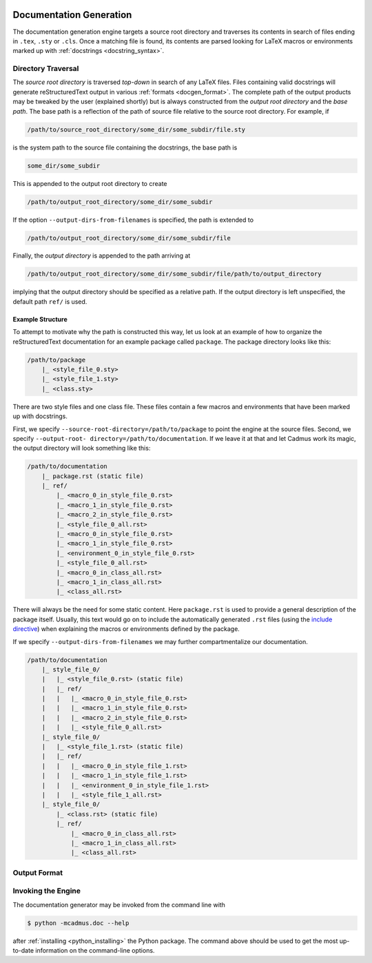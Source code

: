     .. _docgen:

************************
Documentation Generation
************************

The documentation generation engine targets a source root directory and
traverses its contents in search of files ending in ``.tex``, ``.sty`` or
``.cls``. Once a matching file is found, its contents are parsed looking for
LaTeX macros or environments marked up with :ref:`docstrings
<docstring_syntax>`.

Directory Traversal
===================

The *source root directory* is traversed *top-down* in search of any LaTeX
files. Files containing valid docstrings will generate reStructuredText output
in various :ref:`formats <docgen_format>`. The complete path of the output
products may be tweaked by the user (explained shortly) but is always
constructed from the *output root directory* and the *base path*. The base path
is a reflection of the path of source file relative to the source root
directory. For example, if

.. code::

    /path/to/source_root_directory/some_dir/some_subdir/file.sty

is the system path to the source file containing the docstrings, the base path is

.. code::

    some_dir/some_subdir

This is appended to the output root directory to create

.. code::

    /path/to/output_root_directory/some_dir/some_subdir

If the option ``--output-dirs-from-filenames`` is specified, the path is
extended to

.. code::

    /path/to/output_root_directory/some_dir/some_subdir/file

Finally, the *output directory* is appended to the path arriving at

.. code::

    /path/to/output_root_directory/some_dir/some_subdir/file/path/to/output_directory

implying that the output directory should be specified as a relative path. If
the output directory is left unspecified, the default path ``ref/`` is used.

Example Structure
-----------------

To attempt to motivate why the path is constructed this way, let us look at an
example of how to organize the reStructuredText documentation for an example
package called ``package``. The package directory looks like this:

.. code::

    /path/to/package
        |_ <style_file_0.sty>
        |_ <style_file_1.sty>
        |_ <class.sty>

There are two style files and one class file. These files contain a few macros
and environments that have been marked up with docstrings.

First, we specify ``--source-root-directory=/path/to/package`` to point the
engine at the source files. Second, we specify ``--output-root-
directory=/path/to/documentation``. If we leave it at that and let Cadmus work
its magic, the output directory will look something like this:

.. code::

    /path/to/documentation
        |_ package.rst (static file)
        |_ ref/
            |_ <macro_0_in_style_file_0.rst>
            |_ <macro_1_in_style_file_0.rst>
            |_ <macro_2_in_style_file_0.rst>
            |_ <style_file_0_all.rst>
            |_ <macro_0_in_style_file_0.rst>
            |_ <macro_1_in_style_file_0.rst>
            |_ <environment_0_in_style_file_0.rst>
            |_ <style_file_0_all.rst>
            |_ <macro_0_in_class_all.rst>
            |_ <macro_1_in_class_all.rst>
            |_ <class_all.rst>

There will always be the need for some static content. Here ``package.rst`` is
used to provide a general description of the package itself. Usually, this text
would go on to include the automatically generated ``.rst`` files (using the
`include directive`_) when explaining the macros or environments defined by the
package.

.. _include directive: http://docutils.sourceforge.net/docs/ref/rst/directives.html#include

If we specify ``--output-dirs-from-filenames`` we may further compartmentalize
our documentation.

.. code::

    /path/to/documentation
        |_ style_file_0/
        |   |_ <style_file_0.rst> (static file)
        |   |_ ref/
        |   |   |_ <macro_0_in_style_file_0.rst>
        |   |   |_ <macro_1_in_style_file_0.rst>
        |   |   |_ <macro_2_in_style_file_0.rst>
        |   |   |_ <style_file_0_all.rst>
        |_ style_file_0/
        |   |_ <style_file_1.rst> (static file)
        |   |_ ref/
        |   |   |_ <macro_0_in_style_file_1.rst>
        |   |   |_ <macro_1_in_style_file_1.rst>
        |   |   |_ <environment_0_in_style_file_1.rst>
        |   |   |_ <style_file_1_all.rst>
        |_ style_file_0/
            |_ <class.rst> (static file)
            |_ ref/
                |_ <macro_0_in_class_all.rst>
                |_ <macro_1_in_class_all.rst>
                |_ <class_all.rst>

.. _docgen_format:

Output Format
=============


Invoking the Engine
===================

The documentation generator may be invoked from the command line with

.. code-block:: bash

    $ python -mcadmus.doc --help

after :ref:`installing <python_installing>` the Python package. The command
above should be used to get the most up-to-date information on the command-line
options.
